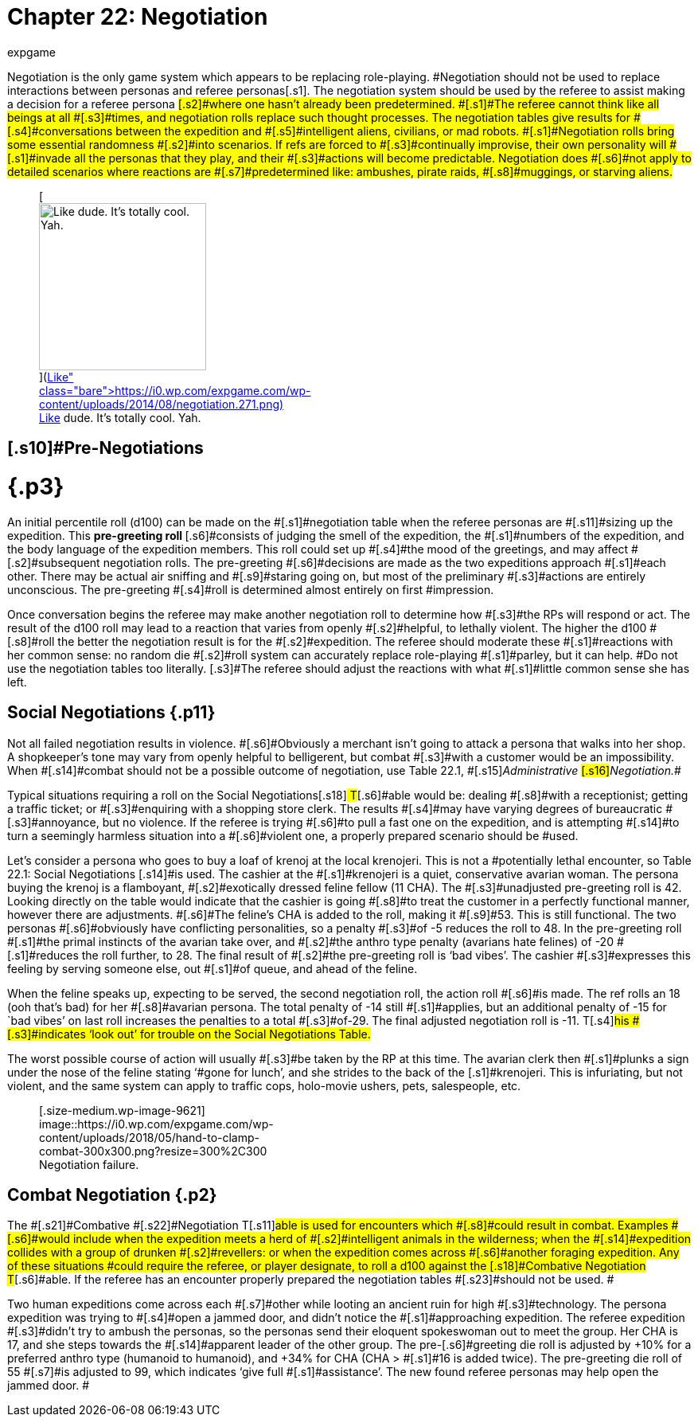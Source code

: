 = Chapter 22: Negotiation
:author: expgame
:date: 2010-08-08 02:06:32 -0400
:guid: http://expgame.com/?page_id=288
:id: 288
:page-layout: page

[.s1]#Negotiation is the only game system which appears to be replacing role-playing.
#Negotiation should not be used to replace interactions between personas and referee personas[.s1]#.
The negotiation system should be used by the referee to assist making a decision for a referee persona #[.s2]#where one hasn&#8217;t already been predetermined.
#[.s1]#The referee cannot think like all beings at all #[.s3]#times, and negotiation rolls replace such thought processes.
The negotiation tables give results for #[.s4]#conversations between the expedition and #[.s5]#intelligent aliens, civilians, or mad robots.
#[.s1]#Negotiation rolls bring some essential randomness #[.s2]#into scenarios.
If refs are forced to #[.s3]#continually improvise, their own personality will #[.s1]#invade all the personas that they play, and their #[.s3]#actions will become predictable.
Negotiation does #[.s6]#not apply to detailed scenarios where reactions are #[.s7]#predetermined like: ambushes, pirate raids, #[.s8]#muggings, or starving aliens.#+++<figure id="attachment_1906" aria-describedby="caption-attachment-1906" style="width: 210px" class="wp-caption aligncenter">+++[image:https://i0.wp.com/expgame.com/wp-content/uploads/2014/08/negotiation.271-210x300.png?resize=210%2C300[Like dude.
It's totally cool.
Yah.,210]](https://i0.wp.com/expgame.com/wp-content/uploads/2014/08/negotiation.271.png)+++<figcaption id="caption-attachment-1906" class="wp-caption-text">+++Like dude.
It&#8217;s totally cool.
Yah.+++</figcaption>++++++</figure>+++

== [.s10]#Pre-Negotiations +
# {.p3}

[.s11]#An initial percentile roll (d100) can be made on the #[.s1]#negotiation table when the referee personas are #[.s11]#sizing up the expedition.
This +++<b>+++pre-greeting roll +++</b>+++#[.s6]#consists of judging the smell of the expedition, the #[.s1]#numbers of the expedition, and the body language of the expedition members.
This roll could set up #[.s4]#the mood of the greetings, and may affect #[.s2]#subsequent negotiation rolls.
The pre-greeting #[.s6]#decisions are made as the two expeditions approach #[.s1]#each other.
There may be actual air sniffing and #[.s9]#staring going on, but most of the preliminary #[.s3]#actions are entirely unconscious.
The pre-greeting #[.s4]#roll is determined almost entirely on first #impression.

[.s2]#Once conversation begins the referee may make another negotiation roll to determine how #[.s3]#the RPs will respond or act.
The result of the d100 roll may lead to a reaction that varies from openly #[.s2]#helpful, to lethally violent.
The higher the d100 #[.s8]#roll the better the negotiation result is for the #[.s2]#expedition.
The referee should moderate these #[.s1]#reactions with her common sense: no random die #[.s2]#roll system can accurately replace role-playing #[.s1]#parley, but it can help.
#Do not use the negotiation tables too literally.
[.s3]#The referee should adjust the reactions with what #[.s1]#little common sense she has left.#

== [.s3]#Social Negotiations# {.p11}

[.s9]#Not all failed negotiation results in violence.
#[.s6]#Obviously a merchant isn&#8217;t going to attack a persona that walks into her shop.
A shopkeeper&#8217;s tone may vary from openly helpful to belligerent, but combat #[.s3]#with a customer would be an impossibility.
When #[.s14]#combat should not be a possible outcome of negotiation, use Table 22.1, #[.s15]#+++<i>+++Administrative +++</i>+++#[.s16]#_Negotiation._#

[.s17]#Typical situations requiring a roll on the Social Negotiations#[.s18]#__ __T#[.s6]#able would be: dealing #[.s8]#with a receptionist;
getting a traffic ticket;
or #[.s3]#enquiring with a shopping store clerk.
The results #[.s4]#may have varying degrees of bureaucratic #[.s3]#annoyance, but no violence.
If the referee is trying #[.s6]#to pull a fast one on the expedition, and is attempting #[.s14]#to turn a seemingly harmless situation into a #[.s6]#violent one, a properly prepared scenario should be #used.

Let&#8217;s consider a persona who goes to buy a loaf [.s14]#of krenoj at the local krenojeri.
This is not a #potentially lethal encounter, so Table 22.1: Social Negotiations [.s14]#is used.
The cashier at the #[.s1]#krenojeri is a quiet, conservative avarian woman.
The persona buying the krenoj is a flamboyant, #[.s2]#exotically dressed feline fellow (11 CHA).
The #[.s3]#unadjusted pre-greeting roll is 42.
Looking directly on the table would indicate that the cashier is going #[.s8]#to treat the customer in a perfectly functional manner, however there are adjustments.
#[.s6]#The feline&#8217;s CHA is added to the roll, making it #[.s9]#53.
This is still functional.
The two personas #[.s6]#obviously have conflicting personalities, so a penalty #[.s3]#of -5 reduces the roll to 48.
In the pre-greeting roll #[.s1]#the primal instincts of the avarian take over, and #[.s2]#the anthro type penalty (avarians hate felines) of -20 #[.s1]#reduces the roll further, to 28.
The final result of #[.s2]#the pre-greeting roll is &#8216;bad vibes&#8217;.
The cashier #[.s3]#expresses this feeling by serving someone else, out #[.s1]#of queue, and ahead of the feline.#

[.s1]#When the feline speaks up, expecting to be served, the second  negotiation roll, the action roll #[.s6]#is made.
The ref rolls an 18 (ooh that&#8217;s bad) for her #[.s8]#avarian persona.
The total penalty of -14 still #[.s1]#applies, but an additional penalty of -15 for `bad vibes&#8217;
on last roll increases the penalties to a total #[.s3]#of-29.
The final adjusted negotiation roll is -11.
T#[.s4]#his #[.s3]#indicates &#8216;look out&#8217;
for trouble on the Social Negotiations Table.#

[.s6]#The worst possible course of action will usually #[.s3]#be taken by the RP at this time.
The avarian clerk then #[.s1]#plunks a sign under the nose of the feline stating &#8216;#gone for lunch&#8217;, and she strides to the back of the [.s1]#krenojeri.
This is infuriating, but not violent, and the same system can apply to traffic cops, holo-movie ushers, pets, salespeople, etc.#

[table id=214 /]

[table id=215 /]+++<figure id="attachment_9621" aria-describedby="caption-attachment-9621" style="width: 300px" class="wp-caption aligncenter">+++[.size-medium.wp-image-9621] image::https://i0.wp.com/expgame.com/wp-content/uploads/2018/05/hand-to-clamp-combat-300x300.png?resize=300%2C300[studiostoks stock illustration.
modified HM,300]+++<figcaption id="caption-attachment-9621" class="wp-caption-text">+++Negotiation failure.+++</figcaption>++++++</figure>+++

== Combat Negotiation {.p2}

[.s20]#The #[.s21]#Combative #[.s22]#Negotiation T#[.s11]#able is used for encounters which #[.s8]#could result in combat.
Examples #[.s6]#would include when the expedition meets a herd of #[.s2]#intelligent animals in the wilderness;
when the #[.s14]#expedition collides with a group of drunken #[.s2]#revellers: or when the expedition comes across #[.s6]#another foraging expedition.
Any of these situations #could require the referee, or player designate, to roll a d100 against the [.s18]#Combative Negotiation T#[.s6]#able.
If the referee has an encounter properly prepared the negotiation tables #[.s23]#should not be used.
#

[.s2]#Two human expeditions come across each #[.s7]#other while looting an ancient ruin for high #[.s3]#technology.
The persona expedition was trying to #[.s4]#open a jammed door, and didn&#8217;t notice the #[.s1]#approaching expedition.
The referee expedition #[.s3]#didn&#8217;t try to ambush the personas, so the personas send their eloquent spokeswoman out to meet the group.
Her CHA is 17, and she steps towards the #[.s14]#apparent leader of the other group.
The pre-#[.s6]#greeting die roll is adjusted by +10% for a preferred anthro type (humanoid to humanoid), and +34% for CHA (CHA > #[.s1]#16 is added twice).
The pre-greeting die roll of 55 #[.s7]#is adjusted to 99, which indicates &#8216;give full #[.s1]#assistance&#8217;.
The new found referee personas may help open the jammed door.
#

[table id=216 /]

[table id=217 /]
